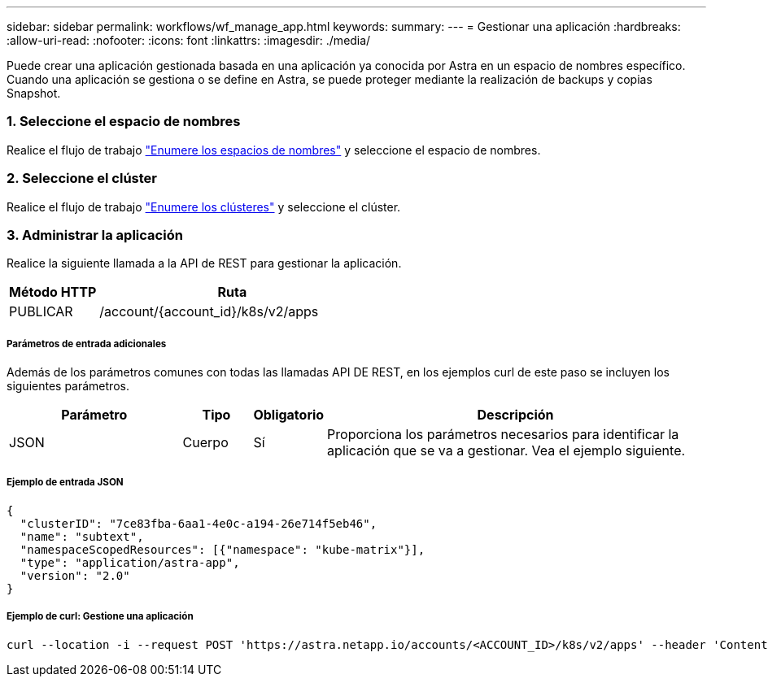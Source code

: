 ---
sidebar: sidebar 
permalink: workflows/wf_manage_app.html 
keywords:  
summary:  
---
= Gestionar una aplicación
:hardbreaks:
:allow-uri-read: 
:nofooter: 
:icons: font
:linkattrs: 
:imagesdir: ./media/


[role="lead"]
Puede crear una aplicación gestionada basada en una aplicación ya conocida por Astra en un espacio de nombres específico. Cuando una aplicación se gestiona o se define en Astra, se puede proteger mediante la realización de backups y copias Snapshot.



=== 1. Seleccione el espacio de nombres

Realice el flujo de trabajo link:../workflows/wf_list_namespaces.html["Enumere los espacios de nombres"] y seleccione el espacio de nombres.



=== 2. Seleccione el clúster

Realice el flujo de trabajo link:../workflows_infra/wf_list_clusters.html["Enumere los clústeres"] y seleccione el clúster.



=== 3. Administrar la aplicación

Realice la siguiente llamada a la API de REST para gestionar la aplicación.

[cols="25,75"]
|===
| Método HTTP | Ruta 


| PUBLICAR | /account/{account_id}/k8s/v2/apps 
|===


===== Parámetros de entrada adicionales

Además de los parámetros comunes con todas las llamadas API DE REST, en los ejemplos curl de este paso se incluyen los siguientes parámetros.

[cols="25,10,10,55"]
|===
| Parámetro | Tipo | Obligatorio | Descripción 


| JSON | Cuerpo | Sí | Proporciona los parámetros necesarios para identificar la aplicación que se va a gestionar. Vea el ejemplo siguiente. 
|===


===== Ejemplo de entrada JSON

[source, json]
----
{
  "clusterID": "7ce83fba-6aa1-4e0c-a194-26e714f5eb46",
  "name": "subtext",
  "namespaceScopedResources": [{"namespace": "kube-matrix"}],
  "type": "application/astra-app",
  "version": "2.0"
}
----


===== Ejemplo de curl: Gestione una aplicación

[source, curl]
----
curl --location -i --request POST 'https://astra.netapp.io/accounts/<ACCOUNT_ID>/k8s/v2/apps' --header 'Content-Type: application/astra-app+json' --header 'Accept: */*' --header 'Authorization: Bearer <API_TOKEN>'  --data @JSONinput
----